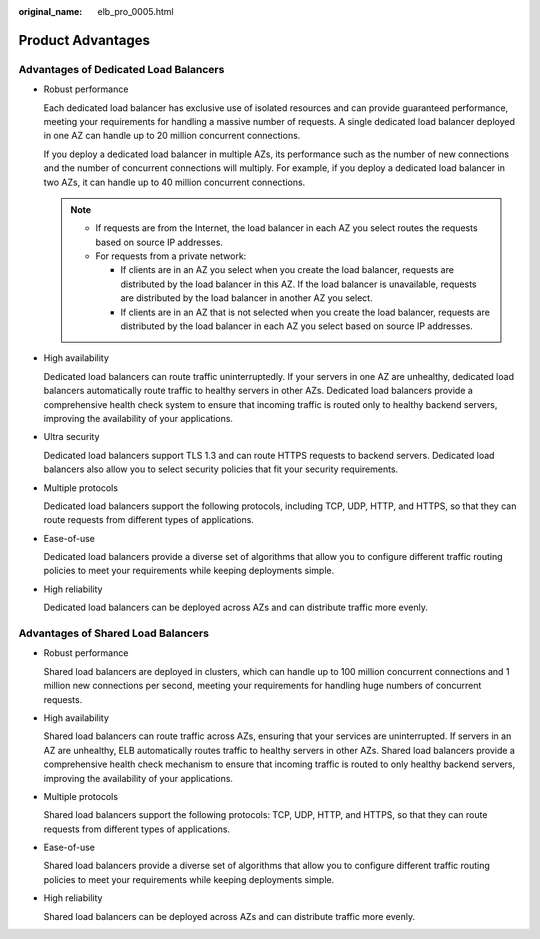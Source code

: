 :original_name: elb_pro_0005.html

.. _elb_pro_0005:

Product Advantages
==================

Advantages of Dedicated Load Balancers
--------------------------------------

-  Robust performance

   Each dedicated load balancer has exclusive use of isolated resources and can provide guaranteed performance, meeting your requirements for handling a massive number of requests. A single dedicated load balancer deployed in one AZ can handle up to 20 million concurrent connections.

   If you deploy a dedicated load balancer in multiple AZs, its performance such as the number of new connections and the number of concurrent connections will multiply. For example, if you deploy a dedicated load balancer in two AZs, it can handle up to 40 million concurrent connections.

   .. note::

      -  If requests are from the Internet, the load balancer in each AZ you select routes the requests based on source IP addresses.
      -  For requests from a private network:

         -  If clients are in an AZ you select when you create the load balancer, requests are distributed by the load balancer in this AZ. If the load balancer is unavailable, requests are distributed by the load balancer in another AZ you select.
         -  If clients are in an AZ that is not selected when you create the load balancer, requests are distributed by the load balancer in each AZ you select based on source IP addresses.

-  High availability

   Dedicated load balancers can route traffic uninterruptedly. If your servers in one AZ are unhealthy, dedicated load balancers automatically route traffic to healthy servers in other AZs. Dedicated load balancers provide a comprehensive health check system to ensure that incoming traffic is routed only to healthy backend servers, improving the availability of your applications.

-  Ultra security

   Dedicated load balancers support TLS 1.3 and can route HTTPS requests to backend servers. Dedicated load balancers also allow you to select security policies that fit your security requirements.

-  Multiple protocols

   Dedicated load balancers support the following protocols, including TCP, UDP, HTTP, and HTTPS, so that they can route requests from different types of applications.

-  Ease-of-use

   Dedicated load balancers provide a diverse set of algorithms that allow you to configure different traffic routing policies to meet your requirements while keeping deployments simple.

-  High reliability

   Dedicated load balancers can be deployed across AZs and can distribute traffic more evenly.

Advantages of Shared Load Balancers
-----------------------------------

-  Robust performance

   Shared load balancers are deployed in clusters, which can handle up to 100 million concurrent connections and 1 million new connections per second, meeting your requirements for handling huge numbers of concurrent requests.

-  High availability

   Shared load balancers can route traffic across AZs, ensuring that your services are uninterrupted. If servers in an AZ are unhealthy, ELB automatically routes traffic to healthy servers in other AZs. Shared load balancers provide a comprehensive health check mechanism to ensure that incoming traffic is routed to only healthy backend servers, improving the availability of your applications.

-  Multiple protocols

   Shared load balancers support the following protocols: TCP, UDP, HTTP, and HTTPS, so that they can route requests from different types of applications.

-  Ease-of-use

   Shared load balancers provide a diverse set of algorithms that allow you to configure different traffic routing policies to meet your requirements while keeping deployments simple.

-  High reliability

   Shared load balancers can be deployed across AZs and can distribute traffic more evenly.
